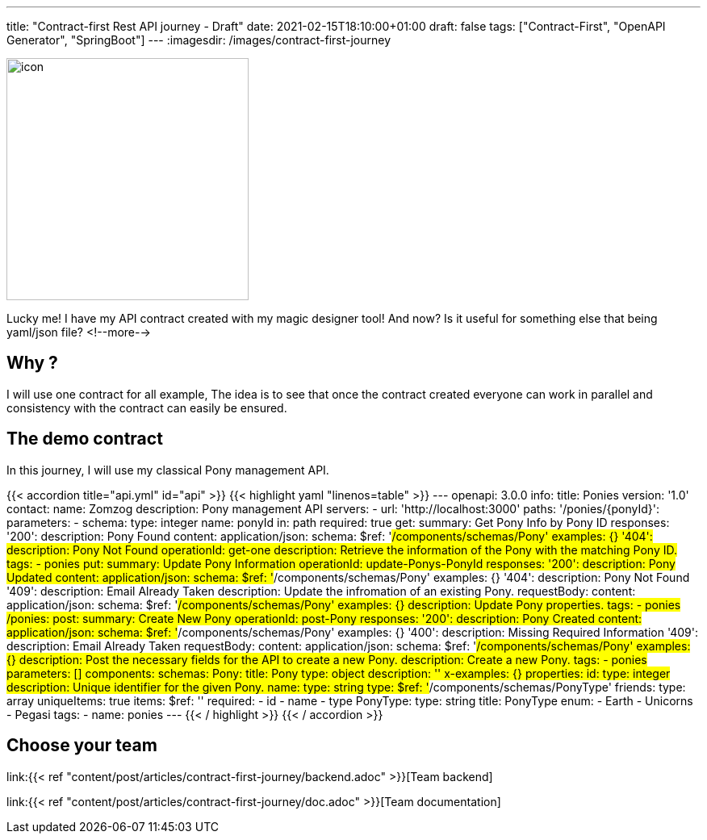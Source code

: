 ---
title: "Contract-first Rest API journey - Draft"
date: 2021-02-15T18:10:00+01:00
draft: false
tags: ["Contract-First", "OpenAPI Generator", "SpringBoot"]
---
:imagesdir: /images/contract-first-journey

[.text-center]
image:header.png[icon,300]

Lucky me! I have my API contract created with my magic designer tool!
And now? Is it useful for something else that being yaml/json file?
<!--more-->

== Why ?

I will use one contract for all example,
The idea is to see that once the contract created everyone can work in parallel and consistency with the contract can easily be ensured.

== The demo contract

In this journey, I will use my classical Pony management API.

{{< accordion title="api.yml" id="api" >}}
{{< highlight yaml "linenos=table" >}}
---
openapi: 3.0.0
info:
  title: Ponies
  version: '1.0'
  contact:
    name: Zomzog
  description: Pony management API
servers:
  - url: 'http://localhost:3000'
paths:
  '/ponies/{ponyId}':
    parameters:
      - schema:
          type: integer
        name: ponyId
        in: path
        required: true
    get:
      summary: Get Pony Info by Pony ID
      responses:
        '200':
          description: Pony Found
          content:
            application/json:
              schema:
                $ref: '#/components/schemas/Pony'
              examples: {}
        '404':
          description: Pony Not Found
      operationId: get-one
      description: Retrieve the information of the Pony with the matching Pony ID.
      tags:
        - ponies
    put:
      summary: Update Pony Information
      operationId: update-Ponys-PonyId
      responses:
        '200':
          description: Pony Updated
          content:
            application/json:
              schema:
                $ref: '#/components/schemas/Pony'
              examples: {}
        '404':
          description: Pony Not Found
        '409':
          description: Email Already Taken
      description: Update the infromation of an existing Pony.
      requestBody:
        content:
          application/json:
            schema:
              $ref: '#/components/schemas/Pony'
            examples: {}
        description: Update Pony properties.
      tags:
        - ponies
  /ponies:
    post:
      summary: Create New Pony
      operationId: post-Pony
      responses:
        '200':
          description: Pony Created
          content:
            application/json:
              schema:
                $ref: '#/components/schemas/Pony'
              examples: {}
        '400':
          description: Missing Required Information
        '409':
          description: Email Already Taken
      requestBody:
        content:
          application/json:
            schema:
              $ref: '#/components/schemas/Pony'
            examples: {}
        description: Post the necessary fields for the API to create a new Pony.
      description: Create a new Pony.
      tags:
        - ponies
    parameters: []
components:
  schemas:
    Pony:
      title: Pony
      type: object
      description: ''
      x-examples: {}
      properties:
        id:
          type: integer
          description: Unique identifier for the given Pony.
        name:
          type: string
        type:
          $ref: '#/components/schemas/PonyType'
        friends:
          type: array
          uniqueItems: true
          items:
            $ref: ''
      required:
        - id
        - name
        - type
    PonyType:
      type: string
      title: PonyType
      enum:
        - Earth
        - Unicorns
        - Pegasi
tags:
  - name: ponies
---
{{< / highlight >}}
{{< / accordion >}}

[[chooseYourTeam]]
== Choose your team

link:{{< ref "content/post/articles/contract-first-journey/backend.adoc" >}}[Team backend]

link:{{< ref "content/post/articles/contract-first-journey/doc.adoc" >}}[Team documentation]

